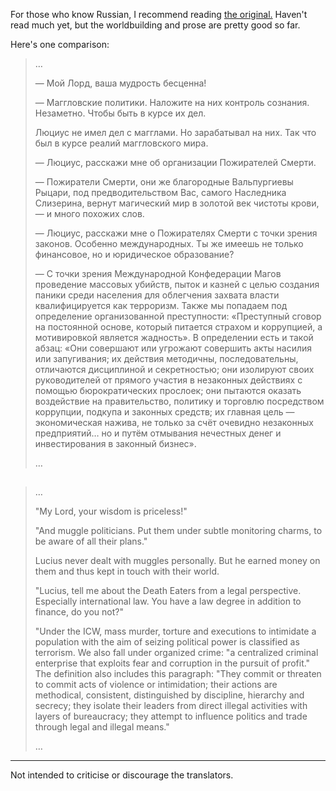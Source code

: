 :PROPERTIES:
:Author: NewDarkAgesAhead
:Score: 1
:DateUnix: 1544389195.0
:DateShort: 2018-Dec-10
:END:

For those who know Russian, I recommend reading [[https://ficbook.net/readfic/5773773][the original.]] Haven't read much yet, but the worldbuilding and prose are pretty good so far.

Here's one comparison:

#+begin_quote

  #+begin_quote
    ...

    --- Мой Лорд, ваша мудрость бесценна!

    --- Маггловские политики. Наложите на них контроль сознания. Незаметно. Чтобы быть в курсе их дел.

    Люциус не имел дел с магглами. Но зарабатывал на них. Так что был в курсе реалий маггловского мира.

    --- Люциус, расскажи мне об организации Пожирателей Смерти.

    --- Пожиратели Смерти, они же благородные Вальпургиевы Рыцари, под предводительством Вас, самого Наследника Слизерина, вернут магический мир в золотой век чистоты крови, --- и много похожих слов.

    --- Люциус, расскажи мне о Пожирателях Смерти с точки зрения законов. Особенно международных. Ты же имеешь не только финансовое, но и юридическое образование?

    --- С точки зрения Международной Конфедерации Магов проведение массовых убийств, пыток и казней с целью создания паники среди населения для облегчения захвата власти квалифицируется как терроризм. Также мы попадаем под определение организованной преступности: «Преступный сговор на постоянной основе, который питается страхом и коррупцией, а мотивировкой является жадность». В определении есть и такой абзац: «Они совершают или угрожают совершить акты насилия или запугивания; их действия методичны, последовательны, отличаются дисциплиной и секретностью; они изолируют своих руководителей от прямого участия в незаконных действиях с помощью бюрократических прослоек; они пытаются оказать воздействие на правительство, политику и торговлю посредством коррупции, подкупа и законных средств; их главная цель --- экономическая нажива, не только за счёт очевидно незаконных предприятий... но и путём отмывания нечестных денег и инвестирования в законный бизнес».

    ...
  #+end_quote
#+end_quote

** 
   :PROPERTIES:
   :CUSTOM_ID: section
   :END:

#+begin_quote
  ...

  "My Lord, your wisdom is priceless!"

  "And muggle politicians. Put them under subtle monitoring charms, to be aware of all their plans."

  Lucius never dealt with muggles personally. But he earned money on them and thus kept in touch with their world.

  "Lucius, tell me about the Death Eaters from a legal perspective. Especially international law. You have a law degree in addition to finance, do you not?"

  "Under the ICW, mass murder, torture and executions to intimidate a population with the aim of seizing political power is classified as terrorism. We also fall under organized crime: "a centralized criminal enterprise that exploits fear and corruption in the pursuit of profit." The definition also includes this paragraph: "They commit or threaten to commit acts of violence or intimidation; their actions are methodical, consistent, distinguished by discipline, hierarchy and secrecy; they isolate their leaders from direct illegal activities with layers of bureaucracy; they attempt to influence politics and trade through legal and illegal means."

  ...
#+end_quote

--------------

Not intended to criticise or discourage the translators.